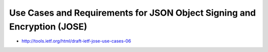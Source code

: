 ====================================================================================
Use Cases and Requirements for JSON Object Signing and Encryption (JOSE)
====================================================================================

.. contents::
    :local:

- http://tools.ietf.org/html/draft-ietf-jose-use-cases-06
